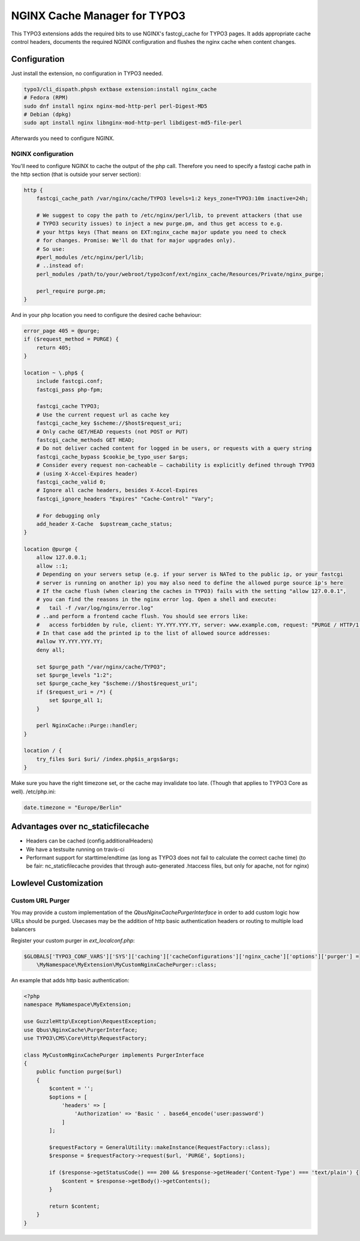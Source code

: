 NGINX Cache Manager for TYPO3
=============================

.. image:: https://travis-ci.org/qbus-agentur/nginx_cache.svg?branch=master
   :target: https://travis-ci.org/qbus-agentur/nginx_cache

This TYPO3 extensions adds the required bits to use NGINX's fastcgi_cache for TYPO3 pages.
It adds appropriate cache control headers, documents the required NGINX configuration
and flushes the nginx cache when content changes.

Configuration
------------

Just install the extension, no configuration in TYPO3 needed.

.. code-block:: bash

    typo3/cli_dispath.phpsh extbase extension:install nginx_cache
    # Fedora (RPM)
    sudo dnf install nginx nginx-mod-http-perl perl-Digest-MD5
    # Debian (dpkg)
    sudo apt install nginx libnginx-mod-http-perl libdigest-md5-file-perl

Afterwards you need to configure NGINX.

NGINX configuration
*******************
You'll need to configure NGINX to cache the output of the php call.
Therefore you need to specify a fastcgi cache path in the http section
(that is outside your server section):

.. code-block:: nginx

    http {
        fastcgi_cache_path /var/nginx/cache/TYPO3 levels=1:2 keys_zone=TYPO3:10m inactive=24h;

        # We suggest to copy the path to /etc/nginx/perl/lib, to prevent attackers (that use
        # TYPO3 security issues) to inject a new purge.pm, and thus get access to e.g.
        # your https keys (That means on EXT:nginx_cache major update you need to check
        # for changes. Promise: We'll do that for major upgrades only).
	# So use:
        #perl_modules /etc/nginx/perl/lib;
        # ..instead of:
        perl_modules /path/to/your/webroot/typo3conf/ext/nginx_cache/Resources/Private/nginx_purge;

        perl_require purge.pm;
    }

And in your php location you need to configure the desired cache behaviour:

.. code-block:: nginx

    error_page 405 = @purge;
    if ($request_method = PURGE) {
        return 405;
    }

    location ~ \.php$ {
        include fastcgi.conf;
        fastcgi_pass php-fpm;

        fastcgi_cache TYPO3;
        # Use the current request url as cache key
        fastcgi_cache_key $scheme://$host$request_uri;
        # Only cache GET/HEAD requests (not POST or PUT)
        fastcgi_cache_methods GET HEAD;
        # Do not deliver cached content for logged in be users, or requests with a query string
        fastcgi_cache_bypass $cookie_be_typo_user $args;
        # Consider every request non-cacheable – cachability is explicitly defined through TYPO3
        # (using X-Accel-Expires header)
        fastcgi_cache_valid 0;
        # Ignore all cache headers, besides X-Accel-Expires
        fastcgi_ignore_headers "Expires" "Cache-Control" "Vary";

        # For debugging only
        add_header X-Cache  $upstream_cache_status;
    }

    location @purge {
        allow 127.0.0.1;
        allow ::1;
        # Depending on your servers setup (e.g. if your server is NATed to the public ip, or your fastcgi
        # server is running on another ip) you may also need to define the allowed purge source ip's here
        # If the cache flush (when clearing the caches in TYPO3) fails with the setting "allow 127.0.0.1",
        # you can find the reasons in the nginx error log. Open a shell and execute:
        #   tail -f /var/log/nginx/error.log"
        # ..and perform a frontend cache flush. You should see errors like:
        #   access forbidden by rule, client: YY.YYY.YYY.YY, server: www.example.com, request: "PURGE / HTTP/1.1"
        # In that case add the printed ip to the list of allowed source addresses:
        #allow YY.YYY.YYY.YY;
        deny all;

        set $purge_path "/var/nginx/cache/TYPO3";
        set $purge_levels "1:2";
        set $purge_cache_key "$scheme://$host$request_uri";
        if ($request_uri = /*) {
            set $purge_all 1;
        }

        perl NginxCache::Purge::handler;
    }

    location / {
        try_files $uri $uri/ /index.php$is_args$args;
    }

Make sure you have the right timezone set, or the cache may invalidate too late.
(Though that applies to TYPO3 Core as well). /etc/php.ini:

.. code-block:: ini

    date.timezone = "Europe/Berlin"


Advantages over nc_staticfilecache
----------------------------------

- Headers can be cached (config.additionalHeaders)
- We have a testsuite running on travis-ci
- Performant support for starttime/endtime (as long as TYPO3 does not fail to calculate the correct cache time)
  (to be fair: nc_staticfilecache provides that through auto-generated .htaccess files,
  but only for apache, not for nginx)

Lowlevel Customization
----------------------

Custom URL Purger
*****************

You may provide a custom implementation of the `\Qbus\NginxCache\PurgerInterface`
in order to add custom logic how URLs should be purged.
Usecases may be the addition of http basic authentication headers or routing to multiple load balancers

Register your custom purger in `ext_localconf.php`:

.. code-block:: php

    $GLOBALS['TYPO3_CONF_VARS']['SYS']['caching']['cacheConfigurations']['nginx_cache']['options']['purger'] =
	\MyNamespace\MyExtension\MyCustomNginxCachePurger::class;


An example that adds http basic authentication:

.. code-block:: php

    <?php
    namespace MyNamespace\MyExtension;

    use GuzzleHttp\Exception\RequestException;
    use Qbus\NginxCache\PurgerInterface;
    use TYPO3\CMS\Core\Http\RequestFactory;

    class MyCustomNginxCachePurger implements PurgerInterface
    {
        public function purge($url)
        {
            $content = '';
            $options = [
                'headers' => [
                    'Authorization' => 'Basic ' . base64_encode('user:password')
                ]
            ];

            $requestFactory = GeneralUtility::makeInstance(RequestFactory::class);
            $response = $requestFactory->request($url, 'PURGE', $options);

            if ($response->getStatusCode() === 200 && $response->getHeader('Content-Type') === 'text/plain') {
                $content = $response->getBody()->getContents();
            }

            return $content;
        }
    }
